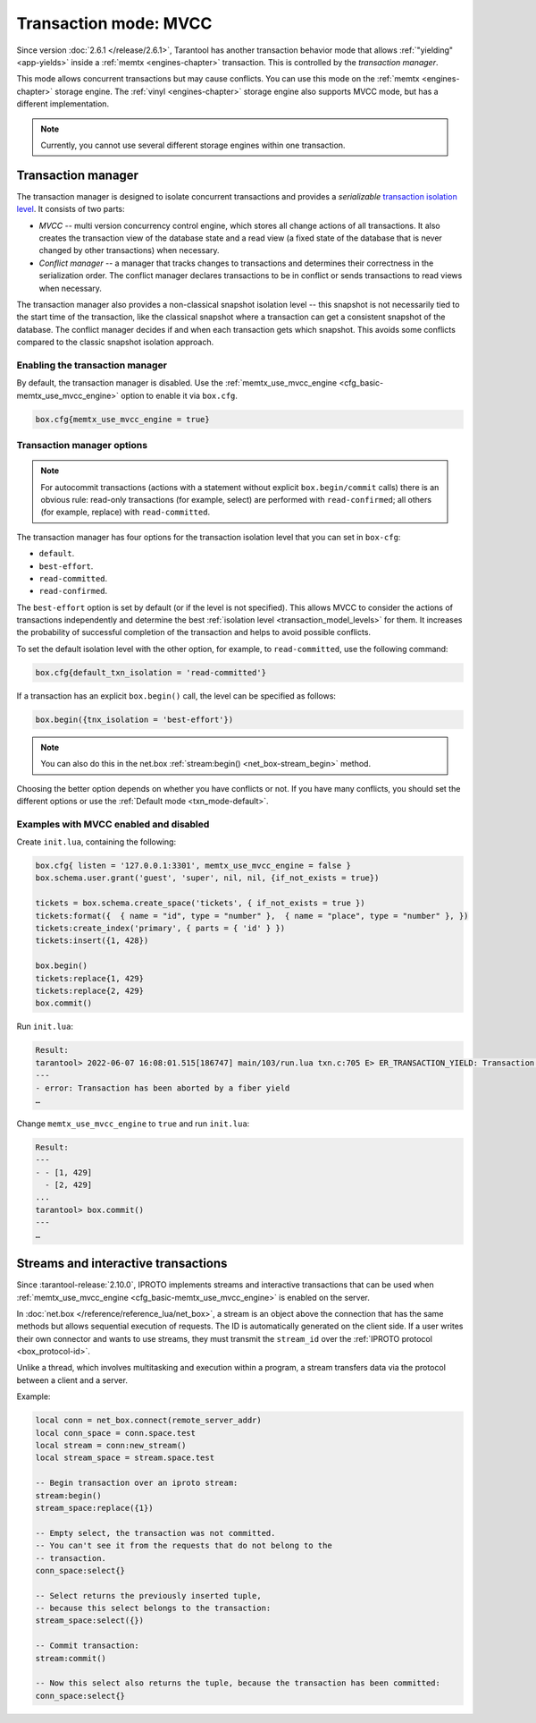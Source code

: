 ..  _txn_mode_transaction-manager:

Transaction mode: MVCC
======================

Since version :doc:`2.6.1 </release/2.6.1>`,
Tarantool has another transaction behavior mode that
allows :ref:`"yielding" <app-yields>` inside a :ref:`memtx <engines-chapter>` transaction. 
This is controlled by the *transaction manager*.


This mode allows concurrent transactions but may cause conflicts.
You can use this mode on the :ref:`memtx <engines-chapter>` storage engine. 
The :ref:`vinyl <engines-chapter>` storage engine also supports MVCC mode, 
but has a different implementation.

..  note::

    Currently, you cannot use several different storage engines within one transaction.

..  _txn_mode_mvcc-tnx-manager:

Transaction manager
-------------------

The transaction manager is designed to isolate concurrent transactions
and provides a *serializable* 
`transaction isolation level <https://en.wikipedia.org/wiki/Isolation_(database_systems)#Isolation_levels>`_.
It consists of two parts:

*   *MVCC* -- multi version concurrency control engine, which stores all change actions of all 
    transactions. It also creates the transaction view of the database state and a read view 
    (a fixed state of the database that is never changed by other transactions) when necessary.
    

*   *Conflict manager* -- a manager that tracks changes to transactions and determines their correctness
    in the serialization order. The conflict manager declares transactions to be in conflict 
    or sends transactions to read views when necessary.

The transaction manager also provides a non-classical snapshot isolation level -- this snapshot is not 
necessarily tied to the start time of the transaction, like the classical snapshot where a transaction 
can get a consistent snapshot of the database. The conflict manager decides if and when each transaction 
gets which snapshot. This avoids some conflicts compared to the classic snapshot isolation approach.

..  _txn_mode_mvcc-enabling:

Enabling the transaction manager
~~~~~~~~~~~~~~~~~~~~~~~~~~~~~~~~

By default, the transaction manager is disabled. Use the :ref:`memtx_use_mvcc_engine <cfg_basic-memtx_use_mvcc_engine>` 
option to enable it via ``box.cfg``.

..  code-block:: enabling

    box.cfg{memtx_use_mvcc_engine = true}
 

..  _txn_mode_mvcc-options:

Transaction manager options
~~~~~~~~~~~~~~~~~~~~~~~~~~~

..  note::

    For autocommit transactions (actions with a statement without explicit ``box.begin/commit`` calls) 
    there is an obvious rule: read-only transactions (for example, select) are performed with ``read-confirmed``; 
    all others (for example, replace) with ``read-committed``.


The transaction manager has four options for the transaction isolation level that you can set in ``box-cfg``:

*   ``default``.

*   ``best-effort``.

*   ``read-committed``.

*   ``read-confirmed``.

The ``best-effort`` option is set by default (or if the level is not specified). 
This allows MVCC to consider the actions of transactions independently and determine the 
best :ref:`isolation level <transaction_model_levels>` for them. It increases the probability 
of successful completion of the transaction and helps to avoid possible conflicts. 

To set the default isolation level with the other option, for example, 
to ``read-committed``, use the following command:

..  code-block:: default_txn_isolation_level

    box.cfg{default_txn_isolation = 'read-committed'}
 

If a transaction has an explicit ``box.begin()`` call, the level can be
specified as follows:

..  code-block:: txn_isolation_level

    box.begin({tnx_isolation = 'best-effort'})

..  note::

    You can also do this in the net.box :ref:`stream:begin() <net_box-stream_begin>` method.


Choosing the better option depends on whether you have conflicts or not. 
If you have many conflicts, you should set the different options or use 
the :ref:`Default mode <txn_mode-default>`.


..  _txn_mode_mvcc-examples:

Examples with MVCC enabled and disabled
~~~~~~~~~~~~~~~~~~~~~~~~~~~~~~~~~~~~~~~

Create ``init.lua``, containing the following:

..  code-block:: init.lua

    box.cfg{ listen = '127.0.0.1:3301', memtx_use_mvcc_engine = false }
    box.schema.user.grant('guest', 'super', nil, nil, {if_not_exists = true})

    tickets = box.schema.create_space('tickets', { if_not_exists = true })
    tickets:format({  { name = "id", type = "number" },  { name = "place", type = "number" }, })  
    tickets:create_index('primary', { parts = { 'id' } })
    tickets:insert({1, 428})
    
    box.begin()
    tickets:replace{1, 429}
    tickets:replace{2, 429}
    box.commit()

Run ``init.lua``:

..  code-block:: false
    
    Result: 
    tarantool> 2022-06-07 16:08:01.515[186747] main/103/run.lua txn.c:705 E> ER_TRANSACTION_YIELD: Transaction has been aborted by a fiber yield
    ---
    - error: Transaction has been aborted by a fiber yield
    …

Change ``memtx_use_mvcc_engine`` to ``true`` and run ``init.lua``:

..  code-block:: true
    
    Result:
    ---
    - - [1, 429]
      - [2, 429]
    ...
    tarantool> box.commit()
    ---
    …

..  _txn_mode_stream-interactive-transactions:

Streams and interactive transactions
------------------------------------

Since :tarantool-release:`2.10.0`, IPROTO implements streams and interactive 
transactions that can be used when :ref:`memtx_use_mvcc_engine <cfg_basic-memtx_use_mvcc_engine>`
is enabled on the server.

..  glossary::

    Stream
        A stream supports multiplexing several transactions over one connection. 
        Each stream has its own identifier, which is unique within the connection.
        All requests with the same non-zero stream ID belong to the same stream.
        All requests in a stream are executed strictly sequentially. 
        This allows the implementation of
        :term:`interactive transactions <interactive transaction>`.
        If the stream ID of a request is ``0``, it does not belong to any stream and is 
        processed in the old way.


In :doc:`net.box </reference/reference_lua/net_box>`, a stream is an object above 
the connection that has the same methods but allows sequential execution of requests.
The ID is automatically generated on the client side.
If a user writes their own connector and wants to use streams, 
they must transmit the ``stream_id`` over the :ref:`IPROTO protocol <box_protocol-id>`.

Unlike a thread, which involves multitasking and execution within a program,
a stream transfers data via the protocol between a client and a server.

..  glossary::

    Interactive transaction
        An interactive transaction is one that does not need to be sent in a single request.
        There are multiple ways to begin, commit, and roll back a transaction, and they can be mixed. 
        You can use :ref:`stream:begin() <net_box-stream_begin>`, :ref:`stream:commit() <net_box-stream_commit>`, 
        :ref:`stream:rollback() <net_box-stream_rollback>` or the appropriate stream methods 
        -- ``call``, ``eval``, or ``execute`` -- using the SQL transaction syntax. 

Example:

..  code-block:: lua

    local conn = net_box.connect(remote_server_addr)
    local conn_space = conn.space.test
    local stream = conn:new_stream()
    local stream_space = stream.space.test

    -- Begin transaction over an iproto stream:
    stream:begin()
    stream_space:replace({1})

    -- Empty select, the transaction was not committed.
    -- You can't see it from the requests that do not belong to the
    -- transaction.
    conn_space:select{}

    -- Select returns the previously inserted tuple,
    -- because this select belongs to the transaction:
    stream_space:select({})

    -- Commit transaction:
    stream:commit()

    -- Now this select also returns the tuple, because the transaction has been committed:
    conn_space:select{}



